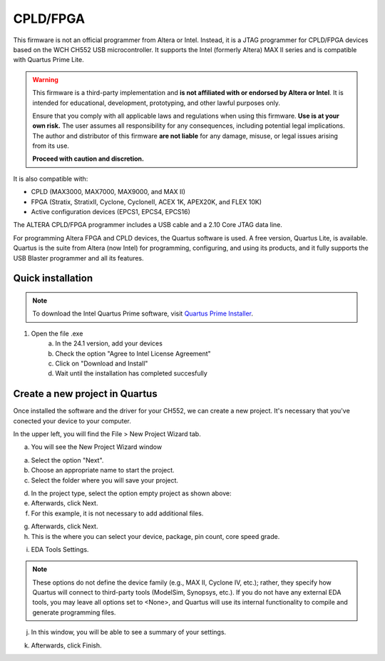 CPLD/FPGA
========================

This firmware is not an official programmer from Altera or Intel. Instead, it is a JTAG programmer for CPLD/FPGA devices based on the WCH CH552 USB microcontroller. It supports the Intel (formerly Altera) MAX II series and is compatible with Quartus Prime Lite.

.. warning::

    This firmware is a third-party implementation and **is not affiliated with or endorsed by Altera or Intel**. It is intended for educational, development, prototyping, and other lawful purposes only.

    Ensure that you comply with all applicable laws and regulations when using this firmware. **Use is at your own risk.** The user assumes all responsibility for any consequences, including potential legal implications. The author and distributor of this firmware **are not liable** for any damage, misuse, or legal issues arising from its use.

    **Proceed with caution and discretion.**

It is also compatible with:

- CPLD (MAX3000, MAX7000, MAX9000, and MAX II)
- FPGA (Stratix, StratixII, Cyclone, CycloneII, ACEX 1K, APEX20K, and FLEX 10K)
- Active configuration devices (EPCS1, EPCS4, EPCS16)

The ALTERA CPLD/FPGA programmer includes a USB cable and a 2.10 Core JTAG data line.

For programming Altera FPGA and CPLD devices, the Quartus software is used. A free version, Quartus Lite, is available. Quartus is the suite from Altera (now Intel) for programming, configuring, and using its products, and it fully supports the USB Blaster programmer and all its features.

Quick installation
------------------

.. note::
    To download the Intel Quartus Prime software, visit `Quartus Prime Installer <https://www.intel.com/content/www/us/en/software-kit/849770/intel-quartus-prime-lite-edition-design-software-version-24-1-for-windows.html>`_.

1. Open the file .exe 
    a. In the 24.1 version, add your devices
    b. Check the option "Agree to Intel License Agreement"
    c. Click on "Download and Install"
    d. Wait until the installation has completed succesfully  


.. raw:: html

        <div style="text-align: center;">
            <img src="./_static/cpld/intel_quartus_installer.png" alt="Intel Installer" style="width: 100%;">
            <p>Intel Quartus Prime Installer</p>
        </div>


Create a new project in Quartus
-------------------------------

Once installed the software and the driver for your CH552, we can create a new project. It's necessary that you've conected your device to your computer.

In the upper left, you will find the File > New Project Wizard tab.

.. raw:: html

            <div style="text-align: center;">
                <img src="./_static/cpld/new_project.png" alt="New Project Wizard" style="width: 80%;">
                <p>New Project Wizard</p>
            </div>

a. You will see the New Project Wizard window

.. raw:: html

            <div style="text-align: center;">
                <img src="./_static/cpld/introduction_new_p.png" alt="Introduction to New Project Wizard" style="width: 100%;">
                <p>Introduction to the New Project Wizard</p>
            </div>

a. Select the option "Next".
b. Choose an appropriate name to start the project.
c. Select the folder where you will save your project.

.. raw:: html

            <div style="text-align: center;">
                <img src="./_static/cpld/project_type.png" alt="Project Type" style="width: 100%;">
                <p>Project Type</p>
            </div>

d. In the project type, select the option empty project as shown above:
e. Afterwards, click Next.
f. For this example, it is not necessary to add additional files.

.. raw:: html

            <div style="text-align: center;">
                <img src="./_static/cpld/add_files.png" alt="Add files" style="width: 100%;">
                <p>How to add files (optional)</p>
            </div>    

g. Afterwards, click Next.
h. This is the where you can select your device, package, pin count, core speed grade.

.. raw:: html

            <div style="text-align: center;">
                <img src="./_static/cpld/devices.png" alt="Family, device and board settings" style="width: 100%;">
                <p>Family, device and board settings</p>
            </div> 

i. EDA Tools Settings.

.. note::
    These options do not define the device family (e.g., MAX II, Cyclone IV, etc.); 
    rather, they specify how Quartus will connect to third-party tools (ModelSim, Synopsys, etc.). 
    If you do not have any external EDA tools, you may leave all options set to <None>, and Quartus 
    will use its internal functionality to compile and generate programming files.

.. raw:: html

            <div style="text-align: center;">
                <img src="./_static/cpld/eda_settings.png" alt="EDA Tools Settings" style="width: 100%;">
                <p>EDA Tools Settings </p>
            </div> 

j. In this window, you will be able to see a summary of your settings.

.. raw:: html

            <div style="text-align: center;">
                <img src="./_static/cpld/summary.png" alt="Summary" style="width: 100%;">
                <p>Summary</p>
            </div> 

k. Afterwards, click Finish.
